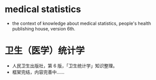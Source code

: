 * medical statistics
- the context of knowledge about medical statistics, people's health publishing house, version 6th.
* 卫生（医学）统计学
- 人民卫生出版社，第 6 版，「卫生统计学」知识整理。
- 框架完结，内容完善中……
